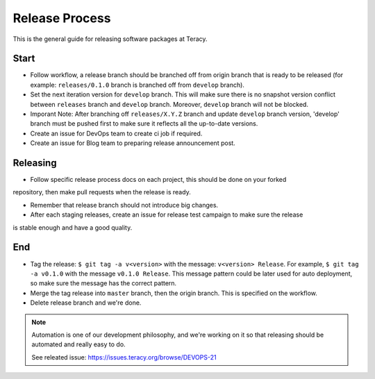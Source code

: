 Release Process
===============

This is the general guide for releasing software packages at Teracy.

Start
-----

- Follow workflow, a release branch should be branched off from origin branch that is ready to be
  released (for example: ``releases/0.1.0`` branch is branched off from ``develop`` branch).

- Set the next iteration version for ``develop`` branch. This will make sure there is no snapshot
  version conflict between ``releases`` branch and ``develop`` branch. Moreover, ``develop`` branch
  will not be blocked.

- Imporant Note: After branching off ``releases/X.Y.Z`` branch and update ``develop`` branch
  version, 'develop' branch must be pushed first to make sure it reflects all the up-to-date
  versions.

- Create an issue for DevOps team to create ci job if required.

- Create an issue for Blog team to preparing release announcement post.

Releasing
---------

- Follow specific release process docs on each project, this should be done on your forked
repository, then make pull requests when the release is ready.

- Remember that release branch should not introduce big changes.

- After each staging releases, create an issue for release test campaign to make sure the release
is stable enough and have a good quality.

End
---

- Tag the release: ``$ git tag -a v<version>`` with the message: ``v<version> Release``. For example,
  ``$ git tag -a v0.1.0`` with the message ``v0.1.0 Release``. This message pattern could be later
  used for auto deployment, so make sure the message has the correct pattern.

- Merge the tag release into ``master`` branch, then the origin branch. This is specified on the
  workflow.

- Delete release branch and we're done.

.. note::

    Automation is one of our development philosophy, and we're working on it so that releasing
    should be automated and really easy to do.

    See releated issue: https://issues.teracy.org/browse/DEVOPS-21
